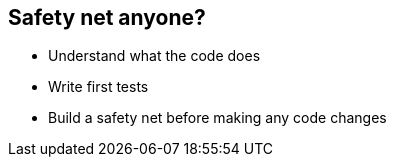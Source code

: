 == Safety net anyone?

- Understand what the code does
- Write first tests
- Build a safety net before making any code changes
